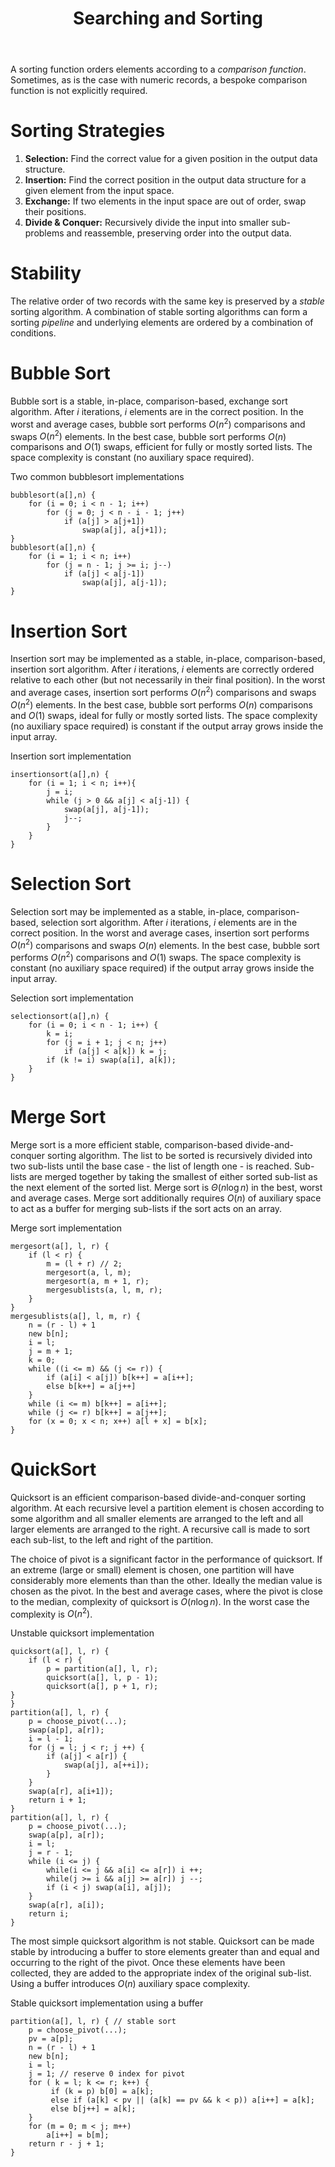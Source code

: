 #+TITLE: Searching and Sorting

A sorting function orders elements according to a /comparison function/. Sometimes, as is the case with numeric records, a bespoke comparison function is not explicitly required.

* Sorting Strategies

1. *Selection:* Find the correct value for a given position in the output data structure.
2. *Insertion:* Find the correct position in the output data structure for a given element from the input space.
3. *Exchange:* If two elements in the input space are out of order, swap their positions.
3. *Divide & Conquer:* Recursively divide the input into smaller sub-problems and reassemble, preserving order into the output data.

* Stability

The relative order of two records with the same key is preserved by a /stable/ sorting algorithm. A combination of stable sorting algorithms can form a sorting /pipeline/ and underlying elements are ordered by a combination of conditions.

* Bubble Sort

Bubble sort is a stable, in-place, comparison-based, exchange sort algorithm. After $i$ iterations, $i$ elements are in the correct position. In the worst and average cases, bubble sort performs $O(n^2)$ comparisons and swaps $O(n^2)$ elements. In the best case, bubble sort performs $O(n)$ comparisons and $O(1)$ swaps, efficient for fully or mostly sorted lists. The space complexity is constant (no auxiliary space required).

#+ATTR_LATEX: :float t :placement [H]
#+CAPTION: Two common bubblesort implementations
#+begin_src text
bubblesort(a[],n) {
    for (i = 0; i < n - 1; i++)
        for (j = 0; j < n - i - 1; j++)
            if (a[j] > a[j+1])
                swap(a[j], a[j+1]);
}
bubblesort(a[],n) {
    for (i = 1; i < n; i++)
        for (j = n - 1; j >= i; j--)
            if (a[j] < a[j-1])
                swap(a[j], a[j-1]);
}
#+end_src
          
* Insertion Sort

Insertion sort may be implemented as a stable, in-place, comparison-based, insertion sort algorithm. After $i$ iterations, $i$ elements are correctly ordered relative to each other (but not necessarily in their final position). In the worst and average cases, insertion sort performs $O(n^2)$ comparisons and swaps $O(n^2)$ elements. In the best case, bubble sort performs $O(n)$ comparisons and $O(1)$ swaps, ideal for fully or mostly sorted lists. The space complexity (no auxiliary space required) is constant if the output array grows inside the input array.

#+ATTR_LATEX: :float t :placement [H]
#+CAPTION: Insertion sort implementation
#+begin_src text
insertionsort(a[],n) {
    for (i = 1; i < n; i++){
        j = i;
        while (j > 0 && a[j] < a[j-1]) {
            swap(a[j], a[j-1]);
            j--;
        }
    }
}
#+end_src

* Selection Sort

Selection sort may be implemented as a stable, in-place, comparison-based, selection sort algorithm. After $i$ iterations, $i$ elements are in the correct position. In the worst and average cases, insertion sort performs $O(n^2)$ comparisons and swaps $O(n)$ elements. In the best case, bubble sort performs $O(n^2)$ comparisons and $O(1)$ swaps. The space complexity is constant (no auxiliary space required) if the output array grows inside the input array.

#+ATTR_LATEX: :float t :placement [H]
#+CAPTION: Selection sort implementation
#+begin_src text
selectionsort(a[],n) {
    for (i = 0; i < n - 1; i++) {
        k = i;
        for (j = i + 1; j < n; j++)
            if (a[j] < a[k]) k = j;
        if (k != i) swap(a[i], a[k]);
    }
}
#+end_src

* Merge Sort

Merge sort is a more efficient stable, comparison-based divide-and-conquer sorting algorithm. The list to be sorted is recursively divided into two sub-lists until the base case - the list of length one - is reached. Sub-lists are merged together by taking the smallest of either sorted sub-list as the next element of the sorted list. Merge sort is $\Theta(n \log n)$ in the best, worst and average cases. Merge sort additionally requires $O(n)$ of auxiliary space to act as a buffer for merging sub-lists if the sort acts on an array.

#+ATTR_LATEX: :float t :placement [H]
#+CAPTION: Merge sort implementation
#+begin_src text
mergesort(a[], l, r) {
    if (l < r) {
        m = (l + r) // 2;
        mergesort(a, l, m);
        mergesort(a, m + 1, r);
        mergesublists(a, l, m, r);
    }
}
mergesublists(a[], l, m, r) {
    n = (r - l) + 1
    new b[n];
    i = l;
    j = m + 1;
    k = 0;
    while ((i <= m) && (j <= r)) {
        if (a[i] < a[j]) b[k++] = a[i++];
        else b[k++] = a[j++]
    }
    while (i <= m) b[k++] = a[i++];
    while (j <= r) b[k++] = a[j++];
    for (x = 0; x < n; x++) a[l + x] = b[x];
}
#+end_src

* QuickSort

Quicksort is an efficient comparison-based divide-and-conquer sorting algorithm. At each recursive level a partition element is chosen according to some algorithm and all smaller elements are arranged to the left and all larger elements are arranged to the right. A recursive call is made to sort each sub-list, to the left and right of the partition.

The choice of pivot is a significant factor in the performance of quicksort. If an extreme (large or small) element is chosen, one partition will have considerably more elements than than the other. Ideally the median value is chosen as the pivot. In the best and average cases, where the pivot is close to the median, complexity of quicksort is $O(n \log n)$. In the worst case the complexity is $O(n^2)$.

#+ATTR_LATEX: :float t :placement [H]
#+CAPTION: Unstable quicksort implementation
#+begin_src text
quicksort(a[], l, r) {
    if (l < r) {
        p = partition(a[], l, r);
        quicksort(a[], l, p - 1);
        quicksort(a[], p + 1, r);
}
}
partition(a[], l, r) {
    p = choose_pivot(...);
    swap(a[p], a[r]);
    i = l - 1;
    for (j = l; j < r; j ++) {
        if (a[j] < a[r]) {
            swap(a[j], a[++i]);
        }
    }
    swap(a[r], a[i+1]);
    return i + 1;
}
partition(a[], l, r) {
    p = choose_pivot(...);
    swap(a[p], a[r]);
    i = l;
    j = r - 1;
    while (i <= j) {
        while(i <= j && a[i] <= a[r]) i ++;
        while(j >= i && a[j] >= a[r]) j --;
        if (i < j) swap(a[i], a[j]);
    }
    swap(a[r], a[i]);
    return i;
}
#+end_src

The most simple quicksort algorithm is not stable. Quicksort can be made stable by introducing a buffer to store elements greater than and equal and occurring to the right of the pivot. Once these elements have been collected, they are added to the appropriate index of the original sub-list. Using a buffer introduces $O(n)$ auxiliary space complexity.

#+ATTR_LATEX: :float t :placement [H]
#+CAPTION: Stable quicksort implementation using a buffer
#+begin_src text
partition(a[], l, r) { // stable sort
    p = choose_pivot(...);
    pv = a[p];
    n = (r - l) + 1
    new b[n];
    i = l;
    j = 1; // reserve 0 index for pivot
    for ( k = l; k <= r; k++) {
         if (k = p) b[0] = a[k];
         else if (a[k] < pv || (a[k] == pv && k < p)) a[i++] = a[k];
         else b[j++] = a[k];
    }
    for (m = 0; m < j; m++)
        a[i++] = b[m];
    return r - j + 1;
}
#+end_src
